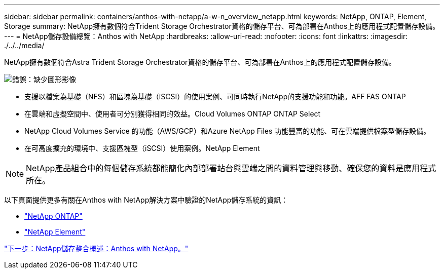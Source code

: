 ---
sidebar: sidebar 
permalink: containers/anthos-with-netapp/a-w-n_overview_netapp.html 
keywords: NetApp, ONTAP, Element, Storage 
summary: NetApp擁有數個符合Trident Storage Orchestrator資格的儲存平台、可為部署在Anthos上的應用程式配置儲存設備。 
---
= NetApp儲存設備總覽：Anthos with NetApp
:hardbreaks:
:allow-uri-read: 
:nofooter: 
:icons: font
:linkattrs: 
:imagesdir: ./../../media/


NetApp擁有數個符合Astra Trident Storage Orchestrator資格的儲存平台、可為部署在Anthos上的應用程式配置儲存設備。

image:a-w-n_netapp_overview.png["錯誤：缺少圖形影像"]

* 支援以檔案為基礎（NFS）和區塊為基礎（iSCSI）的使用案例、可同時執行NetApp的支援功能和功能。AFF FAS ONTAP
* 在雲端和虛擬空間中、使用者可分別獲得相同的效益。Cloud Volumes ONTAP ONTAP Select
* NetApp Cloud Volumes Service 的功能（AWS/GCP）和Azure NetApp Files 功能豐富的功能、可在雲端提供檔案型儲存設備。
* 在可高度擴充的環境中、支援區塊型（iSCSI）使用案例。NetApp Element



NOTE: NetApp產品組合中的每個儲存系統都能簡化內部部署站台與雲端之間的資料管理與移動、確保您的資料是應用程式所在。

以下頁面提供更多有關在Anthos with NetApp解決方案中驗證的NetApp儲存系統的資訊：

* link:a-w-n_netapp_ontap.html["NetApp ONTAP"]
* link:a-w-n_netapp_element.html["NetApp Element"]


link:a-w-n_overview_storint.html["下一步：NetApp儲存整合概述：Anthos with NetApp。"]
